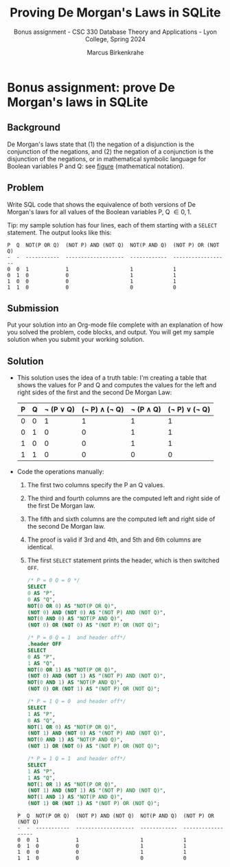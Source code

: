 #+TITLE:Proving De Morgan's Laws in SQLite 
#+AUTHOR:Marcus Birkenkrahe
#+SUBTITLE:Bonus assignment - CSC 330 Database Theory and Applications - Lyon College, Spring 2024
#+STARTUP:overview hideblocks indent
#+OPTIONS: toc:nil num:nil ^:nil
#+PROPERTY: header-args:R :session *R* :results output :exports both :noweb yes#+PROPERTY: header-args:python :session *Python* :results output :exports both :noweb yes#+PROPERTY: header-args:C :main yes :includes <stdio.h> :results output :exports both :noweb yes#+PROPERTY: header-args:C++ :main yes :includes <iostream> :results output :exports both :noweb yes
#+startup: overview hideblocks indent entitiespretty: 
* Bonus assignment: prove De Morgan's laws in SQLite

** Background

De Morgan's laws state that (1) the negation of a disjunction is the
conjunction of the negations, and (2) the negation of a conjunction is
the disjunction of the negations, or in mathematical symbolic language
for Boolean variables P and Q: see [[https://github.com/birkenkrahe/py109/blob/main/img/py_de_morgan.png][figure]] (mathematical notation).

** Problem

Write SQL code that shows the equivalence of both versions of De
Morgan's laws for all values of the Boolean variables P, Q \in {0,1}.

Tip: my sample solution has four lines, each of them starting with a
=SELECT= statement. The output looks like this:
#+begin_example
   P  Q  NOT(P OR Q)  (NOT P) AND (NOT Q)  NOT(P AND Q)  (NOT P) OR (NOT Q)
   -  -  -----------  -------------------  ------------  ------------------
   0  0  1            1                    1             1
   0  1  0            0                    1             1
   1  0  0            0                    1             1
   1  1  0            0                    0             0
#+end_example


** Submission

Put your solution into an Org-mode file complete with an explanation
of how you solved the problem, code blocks, and output. You will get
my sample solution when you submit your working solution.

** Solution

- This solution uses the idea of a truth table: I'm creating a table
  that shows the values for P and Q and computes the values for the
  left and right sides of the first and the second De Morgan Law:

  | P | Q | \not (P \lor Q) | (\not P) \land (\not Q) | \not (P \land Q) | (\not P) \lor (\not Q) |
  |---+---+-----------+---------------+-----------+---------------|
  | 0 | 0 |         1 |             1 |         1 |             1 |
  | 0 | 1 |         0 |             0 |         1 |             1 |
  | 1 | 0 |         0 |             0 |         1 |             1 |
  | 1 | 1 |         0 |             0 |         0 |             0 |

- Code the operations manually:
  1) The first two columns specify the P an Q values.
  2) The third and fourth columns are the computed left and right side
     of the first De Morgan law.
  3) The fifth and sixth columns are the computed left and right side
     of the second De Morgan law.
  4) The proof is valid if 3rd and 4th, and 5th and 6th columns are
     identical.
  5) The first =SELECT= statement prints the header, which is then
     switched =OFF=.
  #+begin_src sqlite :db test.db :results output :header :column
    /* P = 0 Q = 0 */
    SELECT
    0 AS "P",
    0 AS "Q",
    NOT(0 OR 0) AS "NOT(P OR Q)",
    (NOT 0) AND (NOT 0) AS "(NOT P) AND (NOT Q)",
    NOT(0 AND 0) AS "NOT(P AND Q)",
    (NOT 0) OR (NOT 0) AS "(NOT P) OR (NOT Q)";

    /* P = 0 Q = 1  and header off*/
    .header OFF
    SELECT
    0 AS "P",
    1 AS "Q",
    NOT(0 OR 1) AS "NOT(P OR Q)",
    (NOT 0) AND (NOT 1) AS "(NOT P) AND (NOT Q)",
    NOT(0 AND 1) AS "NOT(P AND Q)",
    (NOT 0) OR (NOT 1) AS "(NOT P) OR (NOT Q)";

    /* P = 1 Q = 0  and header off*/
    SELECT
    1 AS "P",
    0 AS "Q",
    NOT(1 OR 0) AS "NOT(P OR Q)",
    (NOT 1) AND (NOT 0) AS "(NOT P) AND (NOT Q)",
    NOT(0 AND 1) AS "NOT(P AND Q)",
    (NOT 1) OR (NOT 0) AS "(NOT P) OR (NOT Q)";

    /* P = 1 Q = 1  and header off*/
    SELECT
    1 AS "P",
    1 AS "Q",
    NOT(1 OR 1) AS "NOT(P OR Q)",
    (NOT 1) AND (NOT 1) AS "(NOT P) AND (NOT Q)",
    NOT(1 AND 1) AS "NOT(P AND Q)",
    (NOT 1) OR (NOT 1) AS "(NOT P) OR (NOT Q)";
  #+end_src

  #+RESULTS:
  : P  Q  NOT(P OR Q)  (NOT P) AND (NOT Q)  NOT(P AND Q)  (NOT P) OR (NOT Q)
  : -  -  -----------  -------------------  ------------  ------------------
  : 0  0  1            1                    1             1
  : 0  1  0            0                    1             1
  : 1  0  0            0                    1             1
  : 1  1  0            0                    0             0

